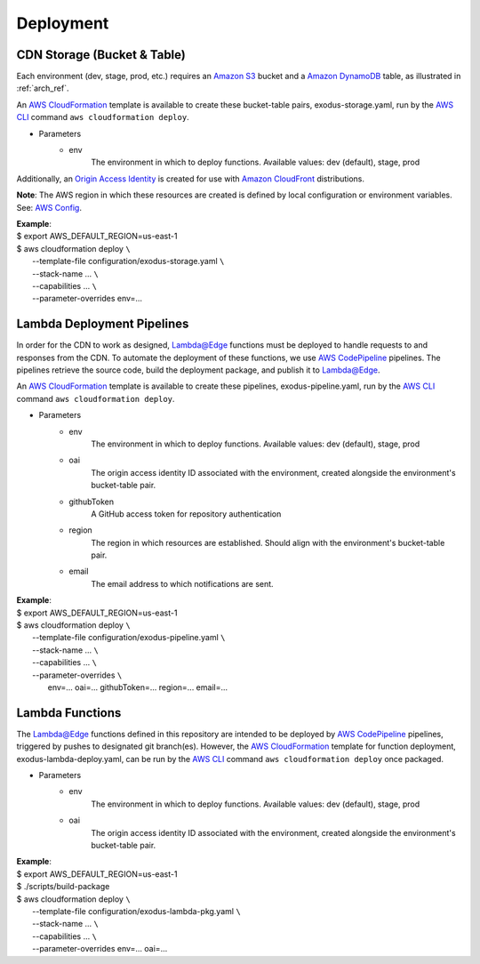 Deployment
==========


CDN Storage (Bucket & Table)
----------------------------

Each environment (dev, stage, prod, etc.) requires an `Amazon S3`_ bucket and a
`Amazon DynamoDB`_ table, as illustrated in :ref:`arch_ref`.

An `AWS CloudFormation`_ template is available to create these bucket-table
pairs, exodus-storage.yaml, run by the `AWS CLI`_ command
``aws cloudformation deploy``.

- Parameters
    - env
        The environment in which to deploy functions.
        Available values: dev (default), stage, prod

Additionally, an `Origin Access Identity`_ is created for use with
`Amazon CloudFront`_ distributions.

**Note**: The AWS region in which these resources are created is defined by
local configuration or environment variables. See: `AWS Config`_.

| **Example**:
| $ export AWS_DEFAULT_REGION=us-east-1
| $ aws cloudformation deploy ``\``
|   --template-file configuration/exodus-storage.yaml ``\``
|   --stack-name ... ``\``
|   --capabilities ... ``\``
|   --parameter-overrides env=...

Lambda Deployment Pipelines
---------------------------

In order for the CDN to work as designed, `Lambda@Edge`_ functions must be
deployed to handle requests to and responses from the CDN. To automate the
deployment of these functions, we use `AWS CodePipeline`_ pipelines. The
pipelines retrieve the source code, build the deployment package, and publish
it to `Lambda@Edge`_.

An `AWS CloudFormation`_ template is available to create these pipelines,
exodus-pipeline.yaml, run by the `AWS CLI`_ command
``aws cloudformation deploy``.

- Parameters
    - env
        The environment in which to deploy functions.
        Available values: dev (default), stage, prod
    - oai
        The origin access identity ID associated with the environment,
        created alongside the environment's bucket-table pair.
    - githubToken
        A GitHub access token for repository authentication
    - region
        The region in which resources are established.
        Should align with the environment's bucket-table pair.
    - email
        The email address to which notifications are sent.

| **Example**:
| $ export AWS_DEFAULT_REGION=us-east-1
| $ aws cloudformation deploy ``\``
|   --template-file configuration/exodus-pipeline.yaml ``\``
|   --stack-name ... ``\``
|   --capabilities ... ``\``
|   --parameter-overrides ``\``
|       env=... oai=... githubToken=... region=... email=...

Lambda Functions
----------------

The `Lambda@Edge`_ functions defined in this repository are intended to be
deployed by `AWS CodePipeline`_ pipelines, triggered by pushes to designated
git branch(es). However, the `AWS CloudFormation`_ template for function
deployment, exodus-lambda-deploy.yaml, can be run by the `AWS CLI`_ command
``aws cloudformation deploy`` once packaged.

- Parameters
    - env
        The environment in which to deploy functions.
        Available values: dev (default), stage, prod
    - oai
        The origin access identity ID associated with the environment,
        created alongside the environment's bucket-table pair.

| **Example**:
| $ export AWS_DEFAULT_REGION=us-east-1
| $ ./scripts/build-package
| $ aws cloudformation deploy ``\``
|   --template-file configuration/exodus-lambda-pkg.yaml ``\``
|   --stack-name ... ``\``
|   --capabilities ... ``\``
|   --parameter-overrides env=... oai=...

.. _Amazon S3: https://aws.amazon.com/s3/

.. _Amazon DynamoDB: https://aws.amazon.com/dynamodb/

.. _AWS CloudFormation: https://aws.amazon.com/cloudformation/

.. _AWS CLI: https://aws.amazon.com/cli/

.. _Origin Access Identity: https://docs.aws.amazon.com/AmazonCloudFront/latest/DeveloperGuide/private-content-restricting-access-to-s3.html

.. _Amazon CloudFront: https://aws.amazon.com/cloudfront/

.. _AWS Config: https://docs.aws.amazon.com/cli/latest/userguide/cli-chap-configure.html

.. _Lambda@Edge: https://aws.amazon.com/lambda/edge/

.. _AWS CodePipeline: https://aws.amazon.com/codepipeline/
